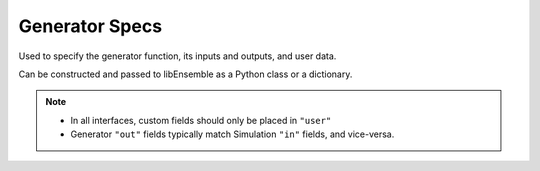 .. _datastruct-gen-specs:

Generator Specs
===============

Used to specify the generator function, its inputs and outputs, and user data.

Can be constructed and passed to libEnsemble as a Python class or a dictionary.

.. tab-set::

  .. tab-item:: class

    .. code-block:: python
        :linenos:

        ...
        import numpy as np
        from libensemble import GenSpecs
        from generator import gen_random_sample

        ...

        gen_specs = GenSpecs(
            gen_f=gen_random_sample,
            out=[("x", float, (1,))],
            user={
                "lower": np.array([-3]),
                "upper": np.array([3]),
                "gen_batch_size": 5,
            },
        )
        ...

    .. autopydantic_model:: libensemble.specs.GenSpecs
      :model-show-json: False
      :model-show-config-member: False
      :model-show-config-summary: False
      :model-show-validator-members: False
      :model-show-validator-summary: False
      :field-list-validators: False

  .. tab-item:: dict

    .. code-block:: python
        :linenos:

        ...
        import numpy as np
        from generator import gen_random_sample

        ...

        gen_specs = {
            "gen_f": gen_random_sample,
            "out": [("x", float, (1,))],
            "user": {
                "lower": np.array([-3]),
                "upper": np.array([3]),
                "gen_batch_size": 5,
            },
        }

    .. seealso::

      .. _gen-specs-example1:

      - test_uniform_sampling.py_:
        the generator function ``uniform_random_sample`` in sampling.py_ will generate 500 random
        points uniformly over the 2D domain defined by ``gen_specs["ub"]`` and
        ``gen_specs["lb"]``.

      ..  literalinclude:: ../../libensemble/tests/functionality_tests/test_uniform_sampling.py
          :start-at: gen_specs
          :end-before: end_gen_specs_rst_tag

    .. seealso::

        - test_persistent_aposmm_nlopt.py_ shows an example where ``gen_specs["in"]`` is empty, but
          ``gen_specs["persis_in"]`` specifies values to return to the persistent generator.

        - test_persistent_aposmm_with_grad.py_ shows a similar example where an ``H0`` is used to
          provide points from a previous run. In this case, ``gen_specs["in"]`` is populated to provide
          the generator with data for the initial points.

        - In some cases you might be able to give different (perhaps fewer) fields in ``"persis_in"``
          than ``"in"``; you may not need to give ``x`` for example, as the persistent generator
          already has ``x`` for those points. See `more example uses`_ of ``persis_in``.

.. note::

  * In all interfaces, custom fields should only be placed in ``"user"``
  * Generator ``"out"`` fields typically match Simulation ``"in"`` fields, and vice-versa.

.. _sampling.py: https://github.com/Libensemble/libensemble/blob/develop/libensemble/gen_funcs/sampling.py
.. _test_uniform_sampling.py: https://github.com/Libensemble/libensemble/blob/develop/libensemble/tests/functionality_tests/test_uniform_sampling.py
.. _test_persistent_aposmm_nlopt.py: https://github.com/Libensemble/libensemble/blob/develop/libensemble/tests/regression_tests/test_persistent_aposmm_nlopt.py
.. _test_persistent_aposmm_with_grad.py: https://github.com/Libensemble/libensemble/blob/develop/libensemble/tests/regression_tests/test_persistent_aposmm_with_grad.py
.. _more example uses: https://github.com/Libensemble/libensemble/wiki/Using-persis_in-field
